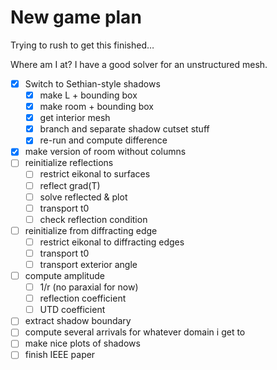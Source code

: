 * New game plan
  Trying to rush to get this finished...

  Where am I at? I have a good solver for an unstructured mesh.

  - [X] Switch to Sethian-style shadows
    - [X] make L + bounding box
    - [X] make room + bounding box
    - [X] get interior mesh
    - [X] branch and separate shadow cutset stuff
    - [X] re-run and compute difference
  - [X] make version of room without columns
  - [ ] reinitialize reflections
    - [ ] restrict eikonal to surfaces
    - [ ] reflect grad(T)
    - [ ] solve reflected & plot
    - [ ] transport t0
    - [ ] check reflection condition
  - [ ] reinitialize from diffracting edge
    - [ ] restrict eikonal to diffracting edges
    - [ ] transport t0
    - [ ] transport exterior angle
  - [ ] compute amplitude
    - [ ] 1/r (no paraxial for now)
    - [ ] reflection coefficient
    - [ ] UTD coefficient
  - [ ] extract shadow boundary
  - [ ] compute several arrivals for whatever domain i get to
  - [ ] make nice plots of shadows
  - [ ] finish IEEE paper

